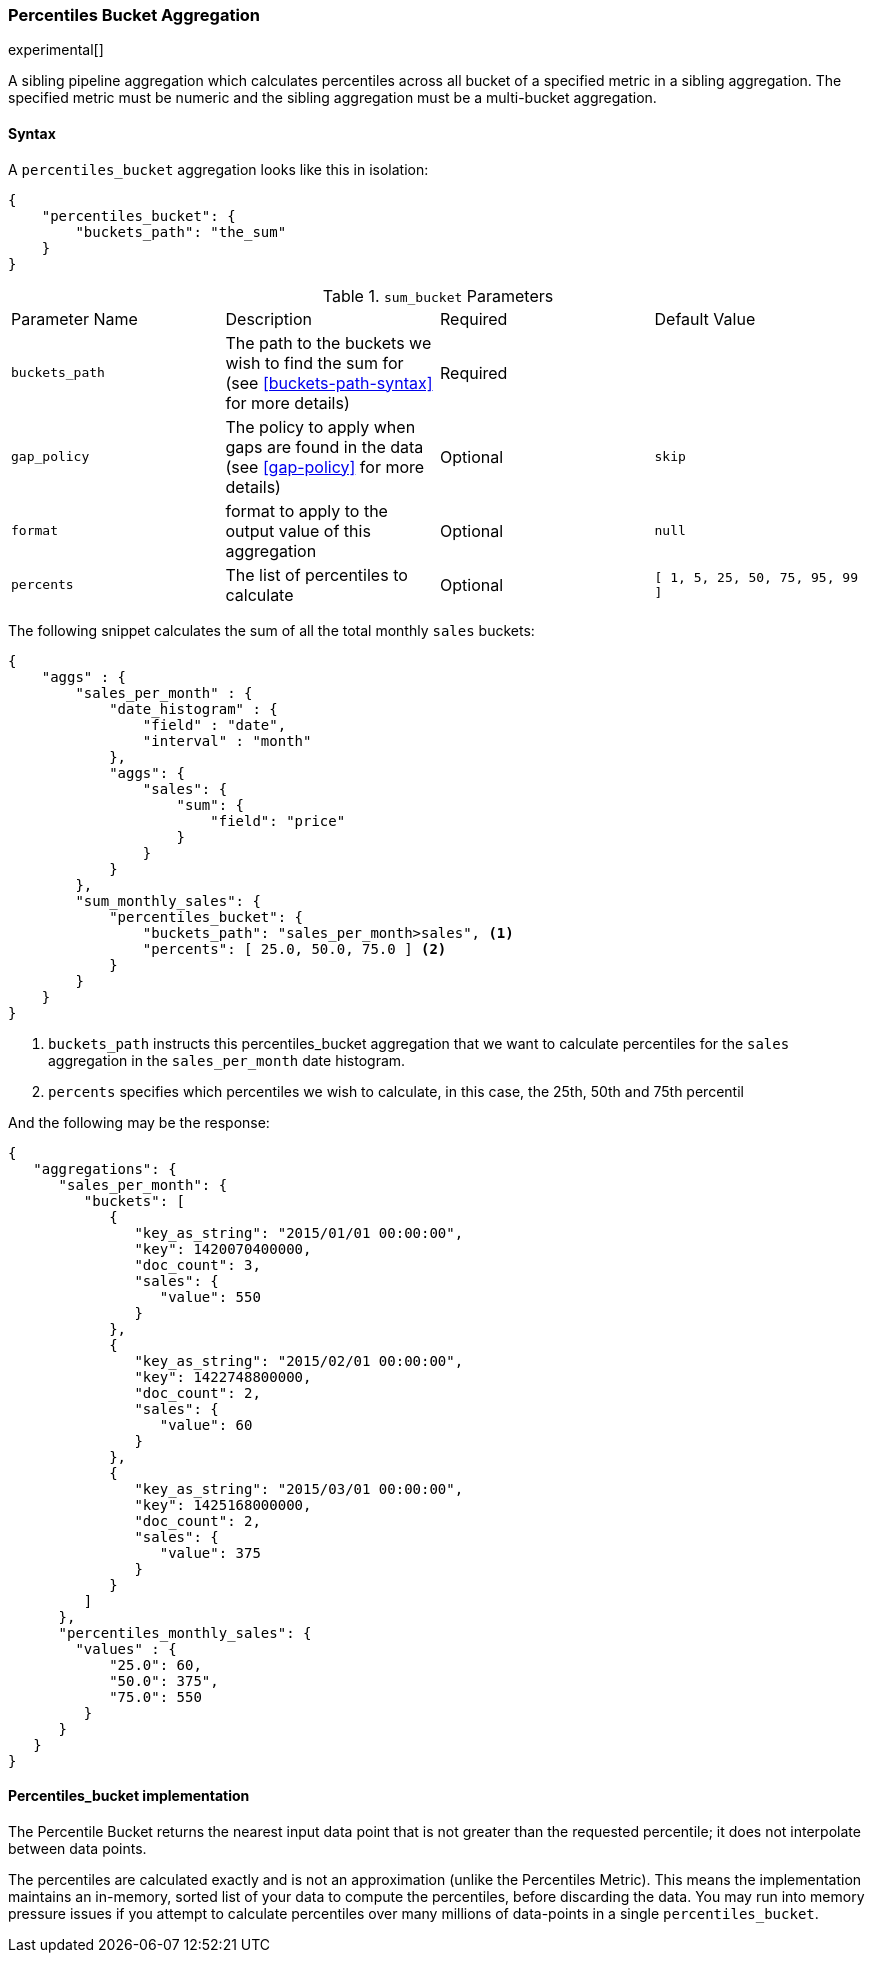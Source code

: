 [[search-aggregations-pipeline-percentiles-bucket-aggregation]]
=== Percentiles Bucket Aggregation

experimental[]

A sibling pipeline aggregation which calculates percentiles across all bucket of a specified metric in a sibling aggregation.
The specified metric must be numeric and the sibling aggregation must be a multi-bucket aggregation.

==== Syntax

A `percentiles_bucket` aggregation looks like this in isolation:

[source,js]
--------------------------------------------------
{
    "percentiles_bucket": {
        "buckets_path": "the_sum"
    }
}
--------------------------------------------------

.`sum_bucket` Parameters
|===
|Parameter Name |Description |Required |Default Value
|`buckets_path` |The path to the buckets we wish to find the sum for (see <<buckets-path-syntax>> for more
 details) |Required |
|`gap_policy` |The policy to apply when gaps are found in the data (see <<gap-policy>> for more
 details)|Optional | `skip`
|`format` |format to apply to the output value of this aggregation |Optional | `null`
|`percents` |The list of percentiles to calculate |Optional | `[ 1, 5, 25, 50, 75, 95, 99 ]`
|===

The following snippet calculates the sum of all the total monthly `sales` buckets:

[source,js]
--------------------------------------------------
{
    "aggs" : {
        "sales_per_month" : {
            "date_histogram" : {
                "field" : "date",
                "interval" : "month"
            },
            "aggs": {
                "sales": {
                    "sum": {
                        "field": "price"
                    }
                }
            }
        },
        "sum_monthly_sales": {
            "percentiles_bucket": {
                "buckets_path": "sales_per_month>sales", <1>
                "percents": [ 25.0, 50.0, 75.0 ] <2>
            }
        }
    }
}
--------------------------------------------------
<1> `buckets_path` instructs this percentiles_bucket aggregation that we want to calculate percentiles for
the `sales` aggregation in the `sales_per_month` date histogram.
<2> `percents` specifies which percentiles we wish to calculate, in this case, the 25th, 50th and 75th percentil

And the following may be the response:

[source,js]
--------------------------------------------------
{
   "aggregations": {
      "sales_per_month": {
         "buckets": [
            {
               "key_as_string": "2015/01/01 00:00:00",
               "key": 1420070400000,
               "doc_count": 3,
               "sales": {
                  "value": 550
               }
            },
            {
               "key_as_string": "2015/02/01 00:00:00",
               "key": 1422748800000,
               "doc_count": 2,
               "sales": {
                  "value": 60
               }
            },
            {
               "key_as_string": "2015/03/01 00:00:00",
               "key": 1425168000000,
               "doc_count": 2,
               "sales": {
                  "value": 375
               }
            }
         ]
      },
      "percentiles_monthly_sales": {
        "values" : {
            "25.0": 60,
            "50.0": 375",
            "75.0": 550
         }
      }
   }
}
--------------------------------------------------


==== Percentiles_bucket implementation

The Percentile Bucket returns the nearest input data point that is not greater than the requested percentile; it does not
interpolate between data points.

The percentiles are calculated exactly and is not an approximation (unlike the Percentiles Metric). This means
the implementation maintains an in-memory, sorted list of your data to compute the percentiles, before discarding the
data.  You may run into memory pressure issues if you attempt to calculate percentiles over many millions of
data-points in a single `percentiles_bucket`.